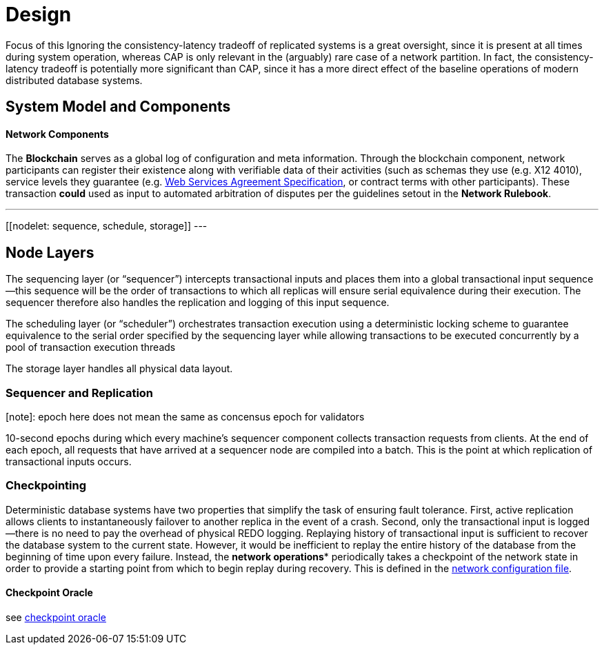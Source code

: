 = Design

Focus of this
Ignoring the consistency-latency tradeoff of replicated systems is a great oversight, since it is present at all times during system operation, whereas CAP is only relevant in the (arguably) rare case of a network partition. In fact, the consistency-latency tradeoff is potentially more significant than CAP, since it has a more direct effect of the baseline operations of modern distributed database systems.

== System Model and Components

==== Network Components

[[blockchain]]
The *Blockchain* serves as a global log of configuration and meta
information. Through the blockchain component, network participants can register their existence along with verifiable data of
their activities (such as schemas they use (e.g. X12 4010), service levels they guarantee (e.g. https://www.ogf.org/documents/GFD.107.pdf[Web Services Agreement Specification], or contract terms with other participants). These transaction **could** used as input to automated arbitration of disputes per the guidelines setout in the *Network Rulebook*.


[[nodes]]
---
[[authority]]
[[coordinator]]
[[publisher]]
[[nodelet: sequence, schedule, storage]]
---

== Node Layers
[[sequencing-layer]]
The sequencing layer (or “sequencer”) intercepts transactional inputs and
places them into a global transactional input sequence—this sequence will be the order of
transactions to which all replicas will ensure serial equivalence during their execution. The
sequencer therefore also handles the replication and logging of this input sequence.


[[scheduling-layer]]
The scheduling layer (or “scheduler”) orchestrates transaction execution using
a deterministic locking scheme to guarantee equivalence to the serial order specified by the
sequencing layer while allowing transactions to be executed concurrently by a pool of transaction
execution threads

[[storage-layer]]
The storage layer handles all physical data layout.


=== Sequencer and Replication

[note]: epoch here does not mean the same as concensus epoch for validators

10-second epochs during which every machine’s sequencer component collects transaction
requests from clients. At the end of each epoch, all requests that have arrived at a sequencer node
are compiled into a batch. This is the point at which replication of transactional inputs occurs.


=== Checkpointing

Deterministic database systems have two properties that simplify the task of ensuring fault
tolerance. First, active replication allows clients to instantaneously failover to another replica
in the event of a crash. Second, only the transactional input is logged—there is no need to pay the
overhead of physical REDO logging. Replaying history of transactional input is sufficient to recover
the database system to the current state. However, it would be inefficient to replay the entire
history of the database from the beginning of time upon every failure. Instead, the **network
operations*** periodically takes a checkpoint of the network state in order to provide a starting point
from which to begin replay during recovery. This is defined in the link:network.json[network configuration file].

==== Checkpoint Oracle

see https://github.com/freight-trust/checkpoint[checkpoint oracle]
